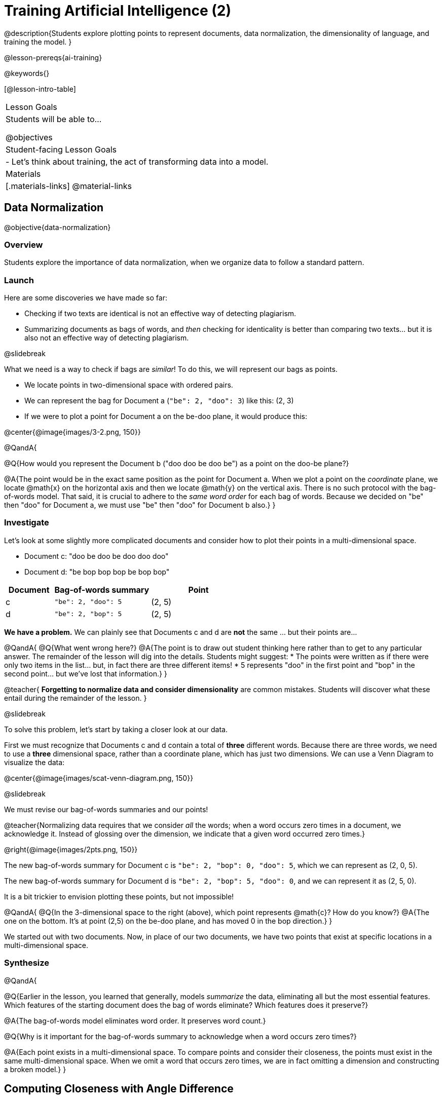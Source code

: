 [.beta]
= Training Artificial Intelligence (2)

@description{Students explore plotting points to represent documents, data normalization, the dimensionality of language, and training the model.
}

@lesson-prereqs{ai-training}

@keywords{}

[@lesson-intro-table]
|===
| Lesson Goals
| Students will be able to...

@objectives

| Student-facing Lesson Goals
|

- Let's think about training, the act of transforming data into a model.

| Materials
|[.materials-links]
@material-links

|===

== Data Normalization

@objective{data-normalization}

=== Overview

Students explore the importance of data normalization, when we organize data to follow a standard pattern.

=== Launch

Here are some discoveries we have made so far:

- Checking if two texts are identical is not an effective way of detecting plagiarism.
- Summarizing documents as bags of words, and _then_ checking for identicality is better than comparing two texts... but it is also not an effective way of detecting plagiarism.

@slidebreak

What we need is a way to check if bags are _similar_! To do this, we will represent our bags as points.

- We locate points in two-dimensional space with ordered pairs.
- We can represent the bag for Document a (`"be": 2, "doo": 3`) like this: (2, 3)
- If we were to plot a point for Document a on the be-doo plane, it would produce this:

@center{@image{images/3-2.png, 150}}


@QandA{

@Q{How would you represent the Document b ("doo doo be doo be") as a point on the doo-be plane?}

@A{The point would be in the exact same position as the point for Document a. When we plot a point on the _coordinate_ plane, we locate @math{x} on the horizontal axis and then we locate @math{y} on the vertical axis. There is no such protocol with the bag-of-words model. That said, it is crucial to adhere to the _same word order_ for each bag of words. Because we decided on "be" then "doo" for Document a, we must use "be" then "doo" for Document b also.}
}

=== Investigate

Let's look at some slightly more complicated documents and consider how to plot their points in a multi-dimensional space.

- Document c: "doo be doo be doo doo doo"

- Document d: "be bop bop bop be bop bop"


[cols="1,2,2", options="header", stripes="none"]
|===

| Document
| Bag-of-words summary
| Point

| c
| `"be": 2, "doo": 5`
| (2, 5)

| d
| `"be": 2, "bop": 5`
| (2, 5)

|===

*We have a problem.*  We can plainly see that Documents c and d are *not* the same ... but their points are...



@QandA{
@Q{What went wrong here?}
@A{The point is to draw out student thinking here rather than to get to any particular answer. The remainder of the lesson will dig into the details. Students might suggest:
 * The points were written as if there were only two items in the list... but, in fact there are three different items!
 * 5 represents "doo" in the first point and "bop" in the second point... but we've lost that information.}
}


@teacher{
*Forgetting to normalize data and consider dimensionality* are common mistakes. Students will discover what these entail during the remainder of the lesson.
}

@slidebreak

To solve this problem, let's start by taking a closer look at our data.

First we must recognize that Documents c and d contain a total of *three* different words. Because there are three words, we need to use a *three* dimensional space, rather than a coordinate plane, which has just two dimensions. We can use a Venn Diagram to visualize the data:

@center{@image{images/scat-venn-diagram.png, 150}}

@slidebreak

We must revise our bag-of-words summaries and our points!

@teacher{Normalizing data requires that we consider _all_ the words; when a word occurs zero times in a document, we acknowledge it. Instead of glossing over the dimension, we indicate that a given word occurred zero times.}

@right{@image{images/2pts.png, 150}}


The new bag-of-words summary for Document c is `"be": 2, "bop": 0, "doo": 5`, which we can represent as (2, 0, 5).

The new bag-of-words summary for Document d is `"be": 2, "bop": 5, "doo": 0`, and we can represent it as (2, 5, 0).

It is a bit trickier to envision plotting these points, but not impossible!

@QandA{
@Q{In the 3-dimensional space to the right (above), which point represents @math{c}? How do you know?}
@A{The one on the bottom. It's at point (2,5) on the be-doo plane, and has moved 0 in the bop direction.}
}

We started out with two documents. Now, in place of our two documents, we have two points that exist at specific locations in a multi-dimensional space.

=== Synthesize


@QandA{

@Q{Earlier in the lesson, you learned that generally, models _summarize_ the data, eliminating all but the most essential features. Which features of the starting document does the bag of words eliminate? Which features does it preserve?}

@A{The bag-of-words model eliminates word order. It preserves word count.}

@Q{Why is it important for the bag-of-words summary to acknowledge when a word occurs zero times?}

@A{Each point exists in a multi-dimensional space. To compare points and consider their closeness, the points must exist in the same multi-dimensional space. When we omit a word that occurs zero times, we are in fact omitting a dimension and constructing a broken model.}
}




== Computing Closeness with Angle Difference

=== Overview

Compressing text into bags of words gives us a coarse-grained notion of similarity. Let's explore how to produce a more refined notion of similarity.

=== Launch


Our primitive plagiarism detector determined if two documents matched perfectly. That plagiarism detector was not especially useful.

Our slightly-less-primitive plagiarism detector determined if two documents' bag-of-words summaries were identical or not... which was also not very useful.

@slidebreak

What we would like is something richer. When we ask people whether two documents are the same, they rarely give us a black-and-white "yes" or "no" answer. Instead they tend to speak about shades of similarity. Likewise, we would like our computer to give us a range of values, not just two, that give us a sense of how similar the two documents are. In other words, we would like the output to be a Number, not just a Boolean.

=== Investigate

It turns out that the bag of words model lends itself especially well to that. Recall that using it, we can plot each point in a multi-dimensional space. Now suppose we draw a ray from the origin of the space through of those points. We can then ask: What is the angle between the two rays?

Take, for example, this comparison between two strings: `stringA` ("doo doo doo doo") and `stringB` ("be be be be").

[cols="<.^8a,<.^8a,<.>8a",  stripes="none"]
|===
|

`StringA`: `doo doo doo doo`

[cols="1,1",options="header"]
!===
! Word  ! Frequency
! be ! 0
! doo! 4
!===

Ordered pair: (0,4)

|

`StringB`: `be be be be`

[cols="1,1",options="header"]
!===
! Word  ! Frequency
! be ! 4
! doo! 0
!===

Ordered pair: (4,0)

|

@center{@image{images/soln1.png, 150}}

The angle formed is 90°.
|===

@slidebreak

If two documents are identical, they will be at the same point in space, and have the same ray extending from the origin to that point. That means the angle between those rays will be 0°. Even if one document just rearranges the other, their bags of words will be identical—thereby again making the angle between the lines 0°.

@lesson-instruction{
- Complete @printable-exercise{angle-difference.adoc} using your knowledge of bags of words and plotting points.

** First, fill in the frequency tables by referring to the provided string.
** Translate the bags of words to ordered pairs.
** Plot the points.
** Draw a ray from the origin to each of the points.
** Approximate the angle size.
}

@slidebreak

As the documents contain different words, the angles between the lines will grow. To reflect this, we can use the `angle-difference` function. It will give us a value between 0° (if the two are identical) and 90° (if the two have nothing in common).

@strategy{Points, Rays, and Vectors}{

As you've discovered, our plagiarism detector computes the angle difference between rays extending from the origin to various points that we have plotted space.

In machine learning, we generally refer to these bag-of-word representations *not* as _points_, but as _vectors_. Why? A point represents a location in space, whereas a vector represents a magnitude and a direction.

To reduce the amount of new vocabulary introduced in this lesson, we have opted to refer simply to points and rays. More commonly, however, the term _vector_ is used in a machine learning context.

If you or your students are wondering why we wouldn't just compute the _distance_ between points, rather than complicating things and introducing angles... it's because typically, machine learning uses vectors, not points.
}


The contract for `angle-difference` is below.

```
# angle-difference :: (String, String) -> Number
```

@slidebreak

@lesson-instruction{
Let's try the `angle-difference` function in Pyret.

- Check your work on @printable-exercise{angle-difference.adoc}.
.
** Open @starter-file{plagiarism} and click "Run".
** Enter `angle-difference("doo doo doo doo", "be be be be")` into the Interactions Area.
** Does the angle size that Pyret produces match the angle that you drew? (Hopefully yes!)
** Use `angle-difference` to compare each pair of strings on @printable-exercise{angle-difference.adoc}.
}

@strategy{Angles?!}{

Yes, angles!

Did you know that geometry is at the heart of modern AI? This lesson shows how. The same angles that your students learn to compute in middle-school are sitting at the heart of the machine learning calculations that power so many things in the world today. Even the plagiarism detectors that might be checking their essays on angles... are computing angles. So if your students ask “When are we ever going to use this?”, you can tell them, “You already do, all the time.”

The plot thickens, especially if you have older students who have learned some trigonometry. In practice, real machine learning systems don't _quite_ use angles. Instead, they use the cosine of the angle. There are two reasons for this:

- The angle itself is a somewhat awkward value to work with. In contrast, the cosine has a nice numeric range, between -1 and 1, which makes it convenient to use in various other mathematical settings. (Specifically, it's used in a process called gradient descent.)

- It’s simpler to compute the cosine directly. In fact, inside Pyret, `angle-difference` actually first computes the cosine, then converts the result into an angle!

For the purposes of this curriculum, you can ignore this difference. In particular, if your students have never even heard of the cosine, that's fine! For students who are familiar with cosine and curious to explore, the @starter-file{plagiarism} contains a `cosine-similarity function`.
}




=== Synthesize

@QandA{

Here are three different lines of code.

`angle-difference("hello world", "hello")`

`angle-difference("hello", "goodbye")`

`angle-difference("hello", "hello")`

@Q{Which line of code produces 90°? How do you know?}
@A{`angle-difference("hello", "goodbye")`; the two strings are completely different.}

@Q{Which line of code produces 45°? How do you know?}
@A{`angle-difference("hello world", "hello")`; the two strings have one word in common; they are not entirely different nor are they identical.}


@Q{Which line of code produces 0°? How do you know?}
@A{`angle-difference("hello", "hello")`; the two strings are exactly the same.}
}




== The Dimensionality of Natural Language

=== Overview

We made bags of words with jazz vocalization in order to make meaningful "sentences" with very few different words. What happens when we try to handle something closer to ordinary “language”?


=== Launch

So far, we've looked at four documents.

- Document a: "doo be doo be doo"
- Document b: "doo doo be doo be"
- Document c: "doo be doo be doo doo doo"
- Document d: "be bop bop bop be bop bop"

Although the documents contain 24 words in total, there are just *_three_* unique words: doo, be, and bop. As a result, we are able to plot these documents as points in a *_three_*-dimensional space.

@slidebreak

Let's add a fifth document, Document e, to our collection.

- Document e: "doo be bop ski bop bop"

Now we have thirty words total, made up of _four_ unique words: doo, be, bop, and *ski*. Plotting all of our documents would require the use of a _four-dimensional_ space. Having trouble visualizing a four-dimensional space? You're not alone.


=== Investigate

A teacher who wants to catch plagiarism will likely opt for a plagiarism detector that has trained on an _extremely_ large collection of documents.

A @vocab{training corpus} is a collection of data used to train AI/ML models, enabling them to learn patterns and make prediction. Processing a large training corpus will produce a complex, multi-dimensional model. Every single additional word will add another dimension to the space. Fortunately, computers--unlike humans--have no issue working with multi-dimensional spaces that have hundreds of thousands of dimensions.

@slidebreak

@QandA{

@Q{Imagine a plagiarism detector that compares student essays to short strings of jazz vocalizations (such as Documents a-e, that we have worked with in this lesson). Does this comparison seem logical or useful? Explain.}
@A{Totally not useful! It seems very unlikely that a student, assigned to write an essay in academic language, would plagiarize jazz lyrics. Students tend to plagiarize from documents that are at least somewhat connected to the assigned essay topic.}

@Q{What sorts of documents make up the training corpus of an _effective_ plagiarism detector? List as many as you can.}
@A{The corpus would likely include: essays written and submitted by students currently in the class; essays written and submitted by students previously in the class; Wikipedia articles; articles on relevant topics that are available on the internet, etc.}

@Q{Let's say your teacher asks all 20 students in her class to write a 500-word essay. She plans to feed those 20 essays into a plagiarism detector to use as the training corpus, allowing her to detect if two students submitted essays that were a little too similar. *About* how many dimensions will there be in the model?}

@A{Students should provide a wide range of estimates.}
@A{An estimate of 10,000 dimensions (20 essays multiplied by 500 words) is the largest possible estimate here--but it is not necessarily a good estimate. In English, we commonly repeat and reuse words like "the", "and", "a", and so on.}

@A{Other considerations: Did all of the students write about the same topic? How sophisticated is the student writing? Did all students actually write 500 words?}

@A{Taking all of the above into consideration, we can predict that there would probably be at least a few thousand dimensions in the model.}

@Q{What happens if we train on the internet?}
}

@slidebreak

@lesson-instruction{
Complete @printable-exercise{human-judgment.adoc}.}


=== Synthesize


@QandA{
Although we can't visualize the multi-dimensional spaces for `wiki-article` and `student-essay`, we _can_ apply what we have learned to consider angle differences.

@Q{Do you predict that the angle difference for the `wiki-article` and `student-essay` will be closer to 0° or closer to 90°?}

@A{Since the student essay is nearly identical to the wikipedia article, we would expect a difference closer to zero. (It's actually ~23.706°.)}
}


== Training a Model

=== Overview

Now that we've seen how to create a compressed representation of one piece of text, we look at how we can handle many pieces of text.

=== Launch

Recall that we started with string-matching, then moved from that to bags of words. We still compared bags for being identical, which was too coarse. We therefore improved on that to create `angle-difference`, which gives us a range of values indicating how similar two documents are.

So far, we have only looked at pairs of documents. Each time, Pyret converts both documents to bags of words, then computes the angle between the two. But as we saw earlier, a real plagiarism detector will compare against _many_ documents--and each document will be compared against _many_ student submissions. It would be wasteful to repeat a lot of this work over and over.

We will therefore see the next step of this process: training.


=== Investigate

We are now ready to learn about training a model. In training, we take a number of sources and combine all of them into one corpus. Training is the act of converting each source into our representation; the model is an aggregate of all the corpus data.

Specifically, let's suppose the teacher wants a plagiarism detector for (short) animal essays. We've already seen a paragraph about the elephant. She gathers up paragraphs describing nine other animals. Each one is turned into a bag of words. The key to creating a model is that all this work is done _once_; it can then be used on many different student submissions.

@slidebreak

@lesson-instruction{
Use the @starter-file{plagiarism} to complete the first section (`distance-to`) of @printable-exercise{explore-model.adoc}.}

Before we trained our model, we could use `angle-difference` to compute the angle difference between two different articles. Now, with one command (`distance-to)`, we can compare a given article to every other article in the corpus. This way, we don't have to recompute the bags for each of those documents every time; we do it once and save that work.

@slidebreak

It's nice to be able to see all of the different angle differences... but the information provided by `distance-to` is still inconclusive. For instance, is the angle difference of ~23.706° between `elephant-article` and `student-essay` small enough to say with certainty that plagiarism occurred? Or do we need to improve the model?

@lesson-instruction{
Use the @starter-file{plagiarism} to complete the second section (`string-to-bag-cleaned`) of @printable-exercise{explore-model.adoc}.}

@slidebreak

@QandA{
The function you just explored was called `string-to-bag-cleaned`.

@Q{What did "cleaning" our bags of words entail? What did we remove from the bags when we used this function?}
@A{We removed words that are commonly used in the English language.}

@Q{Can you think of any reasons or scenarios when it might be useful to "clean" text of commonly used words?}
@A{Invite student discussion before sharing the explanation provided in the lesson.}
}

@slidebreak

*Stopwords* are common words that are often filtered out in text analysis. Removing them can simplify text processing and increase focus on more meaningful words.

Let's consider how removing stopwords alters the results produced.

@lesson-instruction{
Use the @starter-file{plagiarism} to complete @printable-exercise{distance-to-cleaned.adoc}.}


=== Synthesize

@QandA{

@Q{Now that you understand a little bit more about how plagiarism detection programs work, what advice would you offer to a teacher who is considering using one... or to a student who is trying to get away with plagiarism?}

@A{Students' responses will vary.}
}

